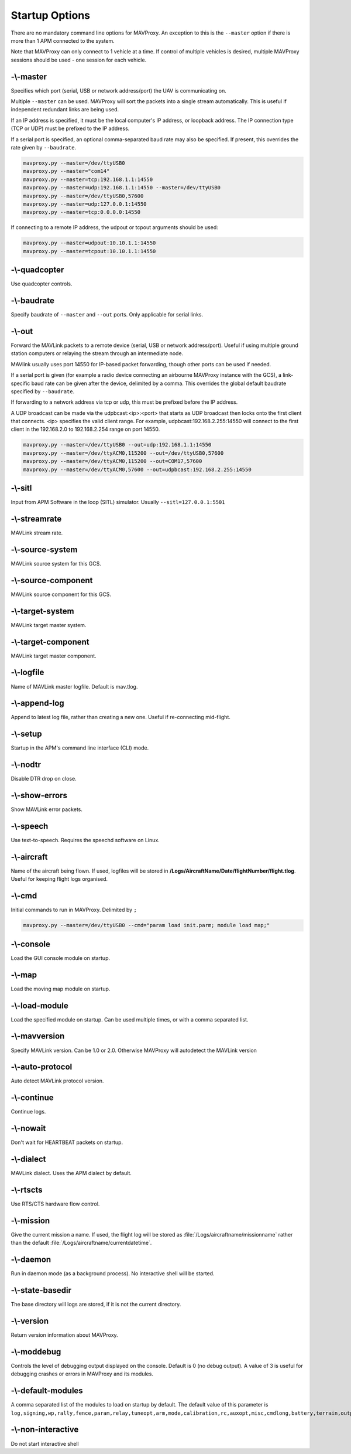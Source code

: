 .. _mavproxy-starting:

===============
Startup Options
===============

There are no mandatory command line options for MAVProxy. An exception
to this is the ``--master`` option if there is more than 1 APM connected
to the system.

Note that MAVProxy can only connect to 1 vehicle at a time. If control
of multiple vehicles is desired, multiple MAVProxy sessions should be
used - one session for each vehicle.

-\\-master
==========

Specifies which port (serial, USB or network address/port) the UAV is
communicating on.

Multiple ``--master`` can be used. MAVProxy will sort the packets into a
single stream automatically. This is useful if independent redundant
links are being used.

If an IP address is specified, it must be the local computer's IP
address, or loopback address. The IP connection type (TCP or UDP) must be prefixed to the
IP address.

If a serial port is specified, an optional comma-separated baud rate may
also be specified. If present, this overrides the rate given by
``--baudrate``.

.. code:: bash

    mavproxy.py --master=/dev/ttyUSB0
    mavproxy.py --master="com14"
    mavproxy.py --master=tcp:192.168.1.1:14550
    mavproxy.py --master=udp:192.168.1.1:14550 --master=/dev/ttyUSB0
    mavproxy.py --master=/dev/ttyUSB0,57600
    mavproxy.py --master=udp:127.0.0.1:14550
    mavproxy.py --master=tcp:0.0.0.0:14550

If connecting to a remote IP address, the udpout or tcpout arguments should be used:

.. code:: bash

    mavproxy.py --master=udpout:10.10.1.1:14550
    mavproxy.py --master=tcpout:10.10.1.1:14550

-\\-quadcopter
==============

Use quadcopter controls.

-\\-baudrate
============

Specify baudrate of ``--master`` and ``--out`` ports. Only applicable
for serial links.

-\\-out
=======

Forward the MAVLink packets to a remote device (serial, USB or network
address/port). Useful if using multiple ground station computers or
relaying the stream through an intermediate node.

MAVlink usually uses port 14550 for IP-based packet forwarding, though
other ports can be used if needed.

If a serial port is given (for example a radio device connecting an
airbourne MAVProxy instance with the GCS), a link-specific baud rate can
be given after the device, delimited by a comma. This overrides the
global default baudrate specified by ``--baudrate``.

If forwarding to a network address via tcp or udp, this must be prefixed
before the IP address.

A UDP broadcast can be made via the udpbcast:<ip>:<port> that starts as 
UDP broadcast then locks onto the first client that connects. <ip> specifies 
the valid client range. For example, udpbcast:192.168.2.255:14550 will connect to 
the first client in the 192.168.2.0 to 192.168.2.254 range on port 14550.

.. code:: bash

    mavproxy.py --master=/dev/ttyUSB0 --out=udp:192.168.1.1:14550
    mavproxy.py --master=/dev/ttyACM0,115200 --out=/dev/ttyUSB0,57600
    mavproxy.py --master=/dev/ttyACM0,115200 --out=COM17,57600
    mavproxy.py --master=/dev/ttyACM0,57600 --out=udpbcast:192.168.2.255:14550 


-\\-sitl
========

Input from APM Software in the loop (SITL) simulator. Usually ``--sitl=127.0.0.1:5501``

-\\-streamrate
==============

MAVLink stream rate.

-\\-source-system
=================

MAVLink source system for this GCS.

-\\-source-component
====================

MAVLink source component for this GCS.

-\\-target-system
=================

MAVLink target master system.

-\\-target-component
====================

MAVLink target master component.

-\\-logfile
===========

Name of MAVLink master logfile. Default is mav.tlog.

-\\-append-log
==============

Append to latest log file, rather than creating a new one. Useful if
re-connecting mid-flight.

-\\-setup
=========

Startup in the APM's command line interface (CLI) mode.

-\\-nodtr
=========

Disable DTR drop on close.

-\\-show-errors
===============

Show MAVLink error packets.

-\\-speech
==========

Use text-to-speech. Requires the speechd software on Linux.

-\\-aircraft
============

Name of the aircraft being flown. If used, logfiles will be stored in
**/Logs/AircraftName/Date/flightNumber/flight.tlog**. Useful for keeping
flight logs organised.

-\\-cmd
=======

Initial commands to run in MAVProxy. Delimited by ``;``

.. code:: bash

    mavproxy.py --master=/dev/ttyUSB0 --cmd="param load init.parm; module load map;"

-\\-console
===========

Load the GUI console module on startup.

-\\-map
=======

Load the moving map module on startup.

-\\-load-module
===============

Load the specified module on startup. Can be used multiple times, or
with a comma separated list.

-\\-mavversion
==============

Specify MAVLink version. Can be 1.0 or 2.0. Otherwise MAVProxy will autodetect the MAVLink version

-\\-auto-protocol
=================

Auto detect MAVLink protocol version.

-\\-continue
============

Continue logs.

-\\-nowait
==========

Don't wait for HEARTBEAT packets on startup.

-\\-dialect
===========

MAVLink dialect. Uses the APM dialect by default.

-\\-rtscts
==========

Use RTS/CTS hardware flow control.

-\\-mission
===========

Give the current mission a name. If used, the flight log will be stored
as :file:`/Logs/aircraftname/missionname` rather than the default
:file:`/Logs/aircraftname/currentdatetime`.

-\\-daemon
==========

Run in daemon mode (as a background process). No interactive shell will
be started.

-\\-state-basedir
=================

The base directory will logs are stored, if it is not the current
directory.

-\\-version
===========

Return version information about MAVProxy.

-\\-moddebug
============

Controls the level of debugging output displayed on the console. Default is 0
(no debug output). A value of 3 is useful for debugging crashes or errors in
MAVProxy and its modules.

-\\-default-modules
===================

A comma separated list of the modules to load on startup by default. The default 
value of this parameter is ``log,signing,wp,rally,fence,param,relay,tuneopt,arm,mode,calibration,rc,auxopt,misc,cmdlong,battery,terrain,output,adsb``

-\\-non-interactive
===================

Do not start interactive shell
